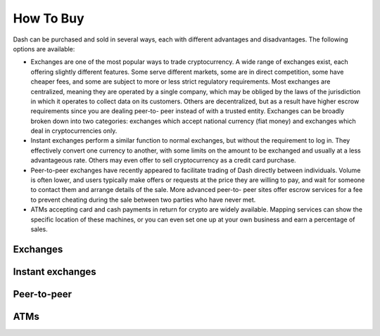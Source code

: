 .. _how_to_buy:

==================
How To Buy
==================

Dash can be purchased and sold in several ways, each with different
advantages and disadvantages. The following options are available:

- Exchanges are one of the most popular ways to trade cryptocurrency. A
  wide range of exchanges exist, each offering slightly different
  features. Some serve different markets, some are in direct
  competition, some have cheaper fees, and some are subject to more or
  less strict regulatory requirements. Most exchanges are centralized,
  meaning they are operated by a single company, which may be obliged by
  the laws of the jurisdiction in which it operates to collect data on
  its customers. Others are decentralized, but as a result have higher
  escrow requirements since you are dealing peer-to- peer instead of
  with a trusted entity. Exchanges can be broadly broken down into two
  categories: exchanges which accept national currency (fiat money) and
  exchanges which deal in cryptocurrencies only.

- Instant exchanges perform a similar function to normal exchanges, but
  without the requirement to log in. They effectively convert one
  currency to another, with some limits on the amount to be exchanged
  and usually at a less advantageous rate. Others may even offer to sell
  cryptocurrency as a credit card purchase.

- Peer-to-peer exchanges have recently appeared to facilitate trading of
  Dash directly between individuals. Volume is often lower, and users
  typically make offers or requests at the price they are willing to
  pay, and wait for someone to contact them and arrange details of the
  sale. More advanced peer-to- peer sites offer escrow services for a
  fee to prevent cheating during the sale between two parties who have
  never met.

- ATMs accepting card and cash payments in return for crypto are widely
  available. Mapping services can show the specific location of these
  machines, or you can even set one up at your own business and earn a
  percentage of sales.


.. _exchanges:

Exchanges
=========


.. _instant_exchanges:

Instant exchanges
=================


.. _peer_to_peer:

Peer-to-peer
============


.. _atms:

ATMs
====
